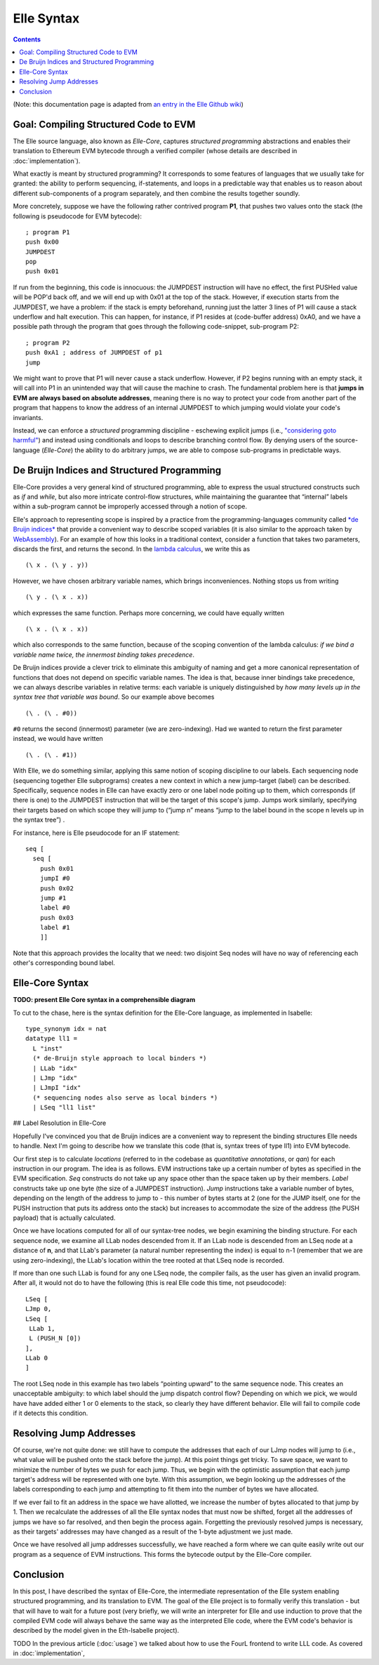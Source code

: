 ***********
Elle Syntax
***********

.. contents::

(Note: this documentation page is adapted from
`an entry in the Elle Github wiki <https://github.com/mmalvarez/eth-isabelle/wiki/Elle-Core-Syntax>`_)

=======================================
Goal: Compiling Structured Code to EVM
=======================================

The Elle source language, also known as *Elle-Core*, captures *structured programming* abstractions
and enables their translation to Ethereum EVM bytecode through a verified compiler (whose details are
described in :doc:`implementation`).

What exactly is meant by structured programming? It corresponds to some features of languages that we usually take for granted: the ability to perform sequencing, if-statements, and loops in a predictable way that enables us to reason about different sub-components of a program separately, and then combine the results together soundly.

More concretely, suppose we have the following rather contrived program **P1**, that pushes two values onto the stack (the following is pseudocode for EVM bytecode):

::

   ; program P1
   push 0x00
   JUMPDEST
   pop
   push 0x01


If run from the beginning, this code is innocuous: the JUMPDEST instruction will have no effect, the first PUSHed value will be POP'd back off, and we will end up with 0x01 at the top of the stack. However, if execution starts from the JUMPDEST, we have a problem: if the stack is empty beforehand, running just the latter 3 lines of P1 will cause a stack underflow and halt execution. This can happen, for instance, if P1 resides at (code-buffer address) 0xA0, and we have a possible path through the program that  goes through the following code-snippet, sub-program P2:

::

   ; program P2
   push 0xA1 ; address of JUMPDEST of p1
   jump

We might want to prove that P1 will never cause a stack underflow. However, if P2 begins running with an empty stack, it will call into P1 in an unintended way that will cause the machine to crash. The fundamental problem here is that **jumps in EVM are always based on absolute addresses**, meaning there is no way to protect your code from another part of the program that happens to know the address of an internal JUMPDEST to which jumping would violate your code's invariants.

Instead, we can enforce a *structured* programming discipline - eschewing explicit jumps (i.e.,
`"considering goto harmful" <https://homepages.cwi.nl/~storm/teaching/reader/Dijkstra68.pdf>`_)
and instead using conditionals and loops to describe branching control flow. By denying users of the source-language (*Elle-Core*) the ability to do arbitrary jumps, we are able to compose
sub-programs in predictable ways.

=============================================
De Bruijn Indices and Structured Programming
=============================================

Elle-Core provides a very general kind of structured programming, able to express the usual structured constructs such as *if* and *while*, but also more intricate control-flow structures, while maintaining the guarantee that “internal” labels within a sub-program cannot be improperly accessed through a notion of scope.

Elle's approach to representing scope is inspired by a practice from the programming-languages community called `*de Bruijn indices* <https://en.wikipedia.org/wiki/De_Bruijn_indices>`_ that provide a convenient way to
describe scoped variables (it is also similar to the approach taken by `WebAssembly <https://ewasm.readthedocs.io/en/mkdocs/>`_).
For an example of how this looks in a traditional context, consider a function that takes two parameters, discards the first, and returns the second. In the `lambda calculus <https://en.wikipedia.org/wiki/Lambda_calculus>`_, we write this as

::
   
   (\ x . (\ y . y))


However, we have chosen arbitrary variable names, which brings inconveniences. Nothing stops us from writing

::
   
   (\ y . (\ x . x))

which expresses the same function. Perhaps more concerning, we could have equally written

::
   
   (\ x . (\ x . x))


which also corresponds to the same function, because of the scoping convention of the lambda calculus: *if we bind a variable name twice, the innermost binding takes precedence*.

De Bruijn indices provide a clever trick to eliminate this ambiguity of naming and get a more canonical representation of functions that does not depend on specific variable names. The idea is that, because inner bindings take precedence, we can always describe variables in relative terms: each variable is uniquely distinguished by *how many levels up in the syntax tree that variable was bound*. So our example above becomes

::
   
   (\ . (\ . #0))


``#0`` returns the second (innermost) parameter (we are zero-indexing). Had we wanted to return the first parameter instead, we would have written

::
   
   (\ . (\ . #1))

With Elle, we do something similar, applying this same notion of scoping discipline to our labels. Each sequencing node (sequencing together Elle subprograms) creates a new context in which a new jump-target (label) can be described. Specifically, sequence nodes in Elle can have exactly zero or one label node poiting up to them, which corresponds (if there is one) to the JUMPDEST instruction that will be the target of this scope's jump. Jumps work similarly, specifying their targets based on which scope they will jump to (“jump n” means “jump to the label bound in the scope n levels up in the syntax tree”) .

For instance, here is Elle pseudocode for an IF statement:

::

   seq [
     seq [
       push 0x01
       jumpI #0
       push 0x02
       jump #1
       label #0
       push 0x03
       label #1
       ]]


Note that this approach provides the locality that we need: two disjoint Seq nodes will have no way of referencing each other's corresponding bound label.


====================
Elle-Core Syntax
====================

**TODO: present Elle Core syntax in a comprehensible diagram**

To cut to the chase, here is the syntax definition for the Elle-Core language, as implemented in Isabelle:

::
   
   type_synonym idx = nat
   datatype ll1 =
     L "inst"
     (* de-Bruijn style approach to local binders *)
     | LLab "idx"
     | LJmp "idx"
     | LJmpI "idx"
     (* sequencing nodes also serve as local binders *)
     | LSeq "ll1 list"




## Label Resolution in Elle-Core

Hopefully I've convinced you that de Bruijn indices are a convenient way to represent the binding structures Elle needs to handle. Next I'm going to describe how we translate this code (that is, syntax trees of type ll1) into EVM bytecode.

Our first step is to calculate *locations* (referred to in the codebase as *quantitative annotations*, or *qan*) for each instruction in our program. The idea is as follows. EVM instructions take up a certain number of bytes as specified in the EVM specification. *Seq* constructs do not take up any space other than the space taken up by their members. *Label* constructs take up one byte (the size of a JUMPDEST instruction). *Jump* instructions take a variable number of bytes, depending on the length of the address to jump to - this number of bytes starts at 2 (one for the JUMP itself, one for the PUSH instruction that puts its address onto the stack) but increases to accommodate the size of the address (the PUSH payload) that  is actually calculated.

Once we have locations computed for all of our syntax-tree nodes, we begin examining the binding structure. For each sequence node, we examine all LLab nodes descended from it. If an LLab node is descended from an LSeq node at a distance of **n**, and that LLab's parameter (a natural number representing the index) is equal to n-1 (remember that we are using zero-indexing), the LLab's location within the tree rooted at that LSeq node is recorded.

If more than one such LLab is found for any one LSeq node, the compiler fails, as the user has given an invalid program. After all, it would not do to have the following (this is real Elle code this time, not pseudocode):

::
   
   LSeq [
   LJmp 0,
   LSeq [
    LLab 1,
    L (PUSH_N [0])
   ],
   LLab 0
   ]

The root LSeq node in this example has two labels “pointing upward” to the same sequence node. This creates an unacceptable ambiguity: to which label should the jump dispatch control flow? Depending on which we pick, we would have have added either 1 or 0 elements to the stack, so clearly they have different behavior. Elle will fail to compile code if it detects this condition.

===========================
Resolving Jump Addresses
===========================

Of course, we're not quite done: we still have to compute the addresses that each of our LJmp nodes will jump to (i.e., what value will be pushed onto the stack before the jump). At this point things get tricky. To save space, we want to minimize the number of bytes we push for each jump. Thus, we begin with the optimistic assumption that each jump target's address will be represented with one byte. With this assumption, we begin looking up the addresses of the labels corresponding to each jump and attempting to fit them into the number of bytes we have allocated.

If we ever fail to fit an address in the space we have allotted, we increase the number of bytes allocated to that jump by 1. Then we recalculate the addresses of all the Elle syntax nodes that must now be shifted, forget all the addresses of jumps we have so far resolved, and then begin the process again. Forgetting the previously resolved jumps is necessary, as their targets' addresses may have changed as a result of the 1-byte adjustment we just made.

Once we have resolved all jump addresses successfully, we have reached a form where we can quite easily write out our program as a sequence of EVM instructions. This forms the bytecode output by the Elle-Core compiler.

===========
Conclusion
===========

In this post, I have described the syntax of Elle-Core, the intermediate representation of the Elle system enabling structured programming, and its translation to EVM. The goal of the Elle project is to formally verify this translation - but that will have to wait for a future post (very briefly, we will write an interpreter for Elle and use induction to prove that the compiled EVM code will always behave the same way as the interpreted Elle code, where the EVM code's behavior is described by the model given in the Eth-Isabelle project).

TODO
In the previous article (:doc:`usage`) we talked about how to use the FourL frontend to write LLL code.
As covered in :doc:`implementation`, 
